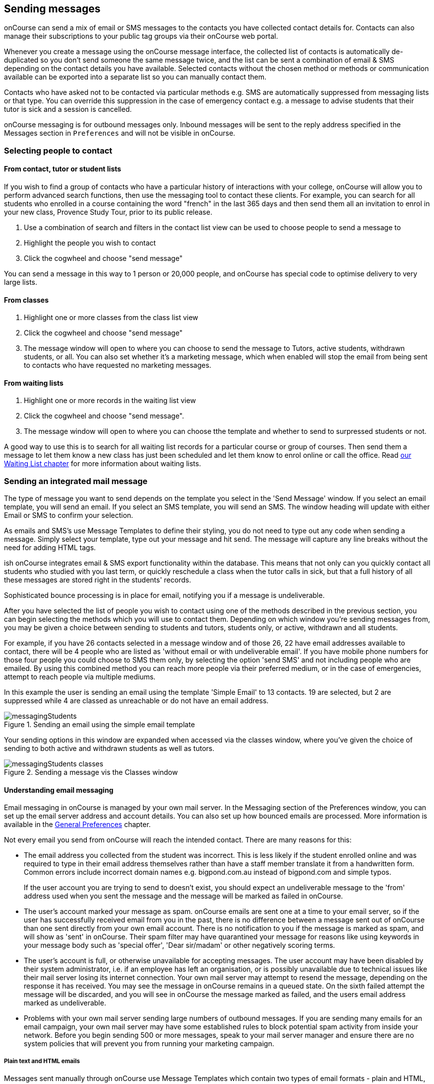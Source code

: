 [[messages]]
== Sending messages

onCourse can send a mix of email or SMS messages to the contacts you have collected contact details for. Contacts can also manage their subscriptions to your public tag groups via their onCourse web portal.

Whenever you create a message using the onCourse message interface, the collected list of contacts is automatically de-duplicated so you don't send someone the same message twice, and the list can be sent a combination of email & SMS depending on the contact details you have available. Selected contacts without the chosen method or methods or communication available can be exported into a separate list so you can manually contact them.

Contacts who have asked not to be contacted via particular methods e.g. SMS are automatically suppressed from messaging lists or that type. You can override this suppression in the case of emergency contact e.g. a message to advise students that their tutor is sick and a session is cancelled.

onCourse messaging is for outbound messages only. Inbound messages will be sent to the reply address specified in the Messages section in `Preferences` and will not be visible in onCourse.

[[messages-selectingPeople]]
=== Selecting people to contact

==== From contact, tutor or student lists

If you wish to find a group of contacts who have a particular history of interactions with your college, onCourse will allow you to perform advanced search functions, then use the messaging tool to contact these clients. For example, you can search for all students who enrolled in a course containing the word "french" in the last 365 days and then send them all an invitation to enrol in your new class, Provence Study Tour, prior to its public release.

. Use a combination of search and filters in the contact list view can be used to choose people to send a message to
. Highlight the people you wish to contact
. Click the cogwheel and choose "send message"

You can send a message in this way to 1 person or 20,000 people, and onCourse has special code to optimise delivery to very large lists.

==== From classes

. Highlight one or more classes from the class list view
. Click the cogwheel and choose "send message"
. The message window will open to where you can choose to send the message to Tutors, active students, withdrawn students, or all. You can also set whether it's a marketing message, which when enabled will stop the email from being sent to contacts who have requested no marketing messages.

==== From waiting lists

. Highlight one or more records in the waiting list view
. Click the cogwheel and choose "send message".
. The message window will open to where you can choose tthe template and whether to send to surpressed students or not.

A good way to use this is to search for all waiting list records for a particular course or group of courses. Then send them a message to let them know a new class has just been scheduled and let them know to enrol online or call the office. Read <<waitingLists, our Waiting List chapter>> for more information about waiting lists.

[[messages-intergratedMail]]
=== Sending an integrated mail message

The type of message you want to send depends on the template you select in the 'Send Message' window. If you select an email template, you will send an email. If you select an SMS template, you will send an SMS. The window heading will update with either Email or SMS to confirm your selection.

As emails and SMS's use Message Templates to define their styling, you do not need to type out any code when sending a message. Simply select your template, type out your message and hit send. The message will capture any line breaks without the need for adding HTML tags.

ish onCourse integrates email & SMS export functionality within the database. This means that not only can you quickly contact all students who studied with you last term, or quickly reschedule a class when the tutor calls in sick, but that a full history of all these messages are stored right in the students' records.

Sophisticated bounce processing is in place for email, notifying you if a message is undeliverable.

After you have selected the list of people you wish to contact using one of the methods described in the previous section, you can begin selecting the methods which you will use to contact them. Depending on which window you're sending messages from, you may be given a choice between sending to students and tutors, students only, or active, withdrawn and all students.

For example, if you have 26 contacts selected in a message window and of those 26, 22 have email addresses available to contact, there will be 4 people who are listed as 'without email or with undeliverable email'. If you have mobile phone numbers for those four people you could choose to SMS them only, by selecting the option 'send SMS' and not including people who are emailed. By using this combined method you can reach more people via their preferred medium, or in the case of emergencies, attempt to reach people via multiple mediums.

In this example the user is sending an email using the template 'Simple Email' to 13 contacts. 19 are selected, but 2 are suppressed while 4 are classed as unreachable or do not have an email address.

image::images/messagingStudents.png[title='Sending an email using the simple email template']

Your sending options in this window are expanded when accessed via the classes window, where you've given the choice of sending to both active and withdrawn students as well as tutors.

image::images/messagingStudents_classes.png[title='Sending a message vis the Classes window']

[[messages-aboutEmail]]
==== Understanding email messaging

Email messaging in onCourse is managed by your own mail server. In the Messaging section of the Preferences window, you can set up the email server address and account details. You can also set up how bounced emails are processed. More information is available in the <<generalPrefs-Terms, General Preferences>> chapter.

Not every email you send from onCourse will reach the intended contact. There are many reasons for this:

* The email address you collected from the student was incorrect. This is less likely if the student enrolled online and was required to type in their email address themselves rather than have a staff member translate it from a handwritten form. Common errors include incorrect domain names e.g. bigpond.com.au instead of bigpond.com and simple typos.
+
If the user account you are trying to send to doesn't exist, you should expect an undeliverable message to the 'from' address used when you sent the message and the message will be marked as failed in onCourse.

* The user's account marked your message as spam. onCourse emails are sent one at a time to your email server, so if the user has successfully received email from you in the past, there is no difference between a message sent out of onCourse than one sent directly from your own email account. There is no notification to you if the message is marked as spam, and will show as 'sent' in onCourse. Their spam filter may have quarantined your message for reasons like using keywords in your message body such as 'special offer', 'Dear sir/madam' or other negatively scoring terms.

* The user's account is full, or otherwise unavailable for accepting messages. The user account may have been disabled by their system administrator, i.e. if an employee has left an organisation, or is possibly unavailable due to technical issues like their mail server losing its internet connection. Your own mail server may attempt to resend the message, depending on the response it has received. You may see the message in onCourse remains in a queued state. On the sixth failed attempt the message will be discarded, and you will see in onCourse the message marked as failed, and the users email address marked as undeliverable.

* Problems with your own mail server sending large numbers of outbound messages. If you are sending many emails for an email campaign, your own mail server may have some established rules to block potential spam activity from inside your network. Before you begin sending 500 or more messages, speak to your mail server manager and ensure there are no system policies that will prevent you from running your marketing campaign.

[[messages-plainHTML]]
===== Plain text and HTML emails

Messages sent manually through onCourse use Message Templates which contain two types of email formats - plain and HTML, each contained within a single message template. HTML messages are formatted and usually include images, hyperlinks and styled font and content. A plain text email message is just that - it contains only plain text without any additional styling.

Message Templates can be edited in the https://demo.cloud.oncourse.cc/automation[Automation] window, under the Message Templates heading. You can create both Email and SMS templates.

[NOTE]
====
Messages sent via the cogwheel use Message Templates.
====

image::images/messageTemplates.png[title='An example email template showing the plain text and HTML templates within it']

[[messages-aboutSMS]]
==== Understanding SMS Messaging

SMS messaging is available in onCourse and can be a method of communication for any contacts with a valid mobile number. Note that only the phone number recorded in the mobile phone field is used - if you have recorded a mobile phone number in the work or home number fields, it will not be available for SMS.

There is no requirement for formatting the mobile phone number in onCourse to make it accessible. 10 digits are standard for a mobile phone, beginning in Australia with 04. Whether you format your phone numbers with spaces in it is up to you - onCourse will strip out these characters during the outbound SMS, without modifying any of the data you have stored.

A small charge per use applies to SMS messaging, as per your onCourse contract agreement. The outbound message from information is defined in the Messaging section of the Preferences window, in the 'SMS from' field. Most companies use their business name here, so they do not need to identify themselves in the message body. Like email, SMS messaging is outbound only, and if you use a name in the 'from' field, there is no ability for the customer to respond. Alternatively you could use a valid mobile number in your settings, if you wished to accept inbound SMS also, and remember to identify your business name in each SMS you send.

It is important to remember that SMS messages are not delivered in real time, even though most peoples experiences of mobile phones work that way. Like email, SMS messages are handled through a delivery network but in this case delivery rules are all managed by the receiver's mobile phone provider. Most providers give about a two day time-to-live on SMS messages. This means if the phone is off the network (no coverage or switched off) and re-registers on the network within two days that the message was sent, then it will be received. If the phone is off the network for longer than that, then the mobile phone provider may discard the message entirely. There is no notification back to the sender if the message is successfully delivered or discarded.

Inside the contact record in onCourse, the message is marked as sent if it makes it successfully to the outbound SMS gateway. Beyond that point the message cannot be tracked. Please contact ish if you find SMS messages are failing as there may be instances where the SMS gateway is experiencing a fault.

[[messages-listView]]
=== Reviewing Messages

You can view a list of all messages that have been sent in the https://demo.cloud.oncourse.cc/message[messages list view]. You can find this by typing 'Messages' into the global navigation search on the Dashboard. This list also includes all messages sent automatically via script triggers unless they've been generated within the script code.

In this window you will be able to see the following information:

* The date and time the message was sent.
* Which onCourse user sent it.
* Who the recipient/s were. If the message was sent to more than one recipient then the data in the column with read something like e.g. Steve Handt and 4 others.
* Whether the message was sent by SMS, Email or Post.
* The subject name of the message.

Just like other list views you have the ability to perform a search, or advanced search by using the magnifying glass icon at the top left side of the window.

image::images/messages_list_view.png[title='Message list view']

You can see the full message by double-clicking on one of the records in the list. You can also find the full list of the contact that the message was sent to.

[NOTE]
====
You can't modify any of the content in the messages edit view. It is a read-only view.
====

image::images/messages_edit_view.png[title='Viewing the details of a previously sent email']

[[messages-Exporting]]
=== Exporting contact details for other messaging tools

You can run a standard CSV export on the contact record table and customise the output as required. More information about exports is available in <<importExport, the Importing and Exporting chapter>>.

[[messages-optInAndOut]]
=== Opt-in and opt-out

Students have the option to opt out of all marketing communication from your organisation, or from a particular method of marketing such as SMS. However, if you have urgent information to convey, such as a class cancellation, you are still able to use your communication tools to contact them quickly while respecting their request not to receive unsolicited marketing emails or SMS.

During the online enrolment process, students can opt of our messaging from any type when they are providing their contact details. By default, all types of communication are set to allow. Student's can also log into their portal at any time and change their 'subscriptions'.

onCourse users can also manually reset the availability of each of the postal, SMS and email settings using the cog wheels in the contact window.

image::images/message_settings.png[title='In this example,the student accepts postal marketing messages,has provided a mobile phone where SMS messages have failed to be delivered,and opted out of both SMS and email marketing.']

When a contact's address has been marked as undeliverable, either automatically by repeat failed sending attempts, or manually e.g. return to sender postal mail, this contact will not be sent any further messages using the onCourse integrated messaging tool to the undeliverable medium.

Using the advanced search function, you can search for contacts who have undeliverable methods of contact and make an effort to follow them up to obtain up to date contact details.

[[messages-Permissions]]
=== Message permissions and message history

Within the onCourse Security window, an onCourse user group can be set to allow email and SMS to over or under 50 contacts. This is to prevent onCourse enrolment staff, for example, accidentally sending an email blast to your entire database but allows them sufficient permission to contact all the students from a single class and advise them of changed conditions.

image::images/message_permissions.png[title='User account settings to allow over or under 50 contacts per message type.']

Each message that is sent from onCourse is also stored within the contacts record, under Messages. The message can be double clicked on to show the content of the message. This can provide an added level of security and allow you to quickly follow up any student's query regarding a message they received from your college. All automatic messages sent from onCourse are also recorded here.

image::images/messages_sent.png[title='A contact record showing the delivery status of the contacts messages']

[[messages-automaticMessages]]
=== Automatic messages in onCourse

When a student enrols in a class and an invoice is created, two automatic emails are sent from onCourse. These emails are sent for both online enrolments and enrolments processed through the office. Where the payer is a different person to the enrolling student, the invoice is emailed to the payer while the enrolment confirmation is emailed to the student. If the payer and the student is the same person, they will receive two emails.

onCourse uses standard templates to send plain text emails to payers and students. These emails can be resent from the enrolment window cogwheel or the invoice window cogwheel. These reports can also be printed in hard copy and mailed to the student if required. Note that the format for the printed and emailed invoices and enrolment confirmation are different, due to the different mediums they are sent with, but they contain the same information.

The automatic enrolment confirmation email includes a block of text with the class start date and time and link through to the full website description, maps, tutor profile and other details of the class.

image::images/email_confirmation.png[title='A plain text email showing the basic information a student needs to attend class,with a link to more information']

The tax invoice which is provided to the payer shows the total amount payable, amount paid, tax applicable and amount outstanding. For many payers this invoice is also the payment receipt where they have paid some or all of the fee on enrolment.

[[messages-avoidSpamFilters]]
=== Avoiding spam filters

You want most of your outbound messages to be delivered successfully, so there are a few tips to help this:

==== SPF

If you have an SPF record on your domain and it is hosting your onCourse service, you'll want to add our SPF record as well. Without this, lots of your email will be dropped.

....
include:_spf.oncourse.cc
....

==== Content

Write emails which contain substantial content and not just a link. Spam filters analyse the words in your message for common phrases.

==== Reputation

Use a third party service like Mailchimp to send your bulk marketing or newsletter emails and keep onCourse's messaging system for procedural emails or very targeted marketing campaigns. Mail servers classify the source of email with a reputation score and you don't want to damage yours unnecessarily.
